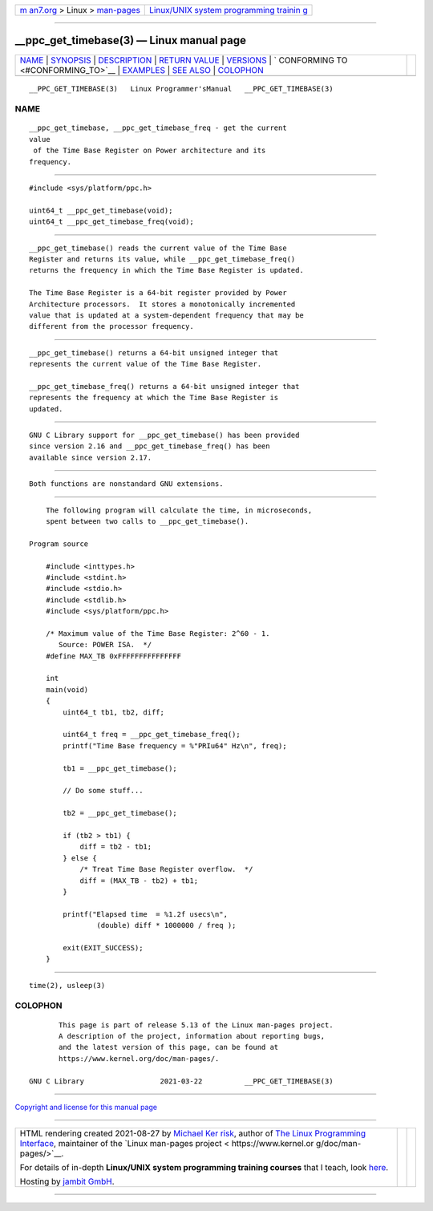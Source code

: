 .. container:: page-top

.. container:: nav-bar

   +----------------------------------+----------------------------------+
   | `m                               | `Linux/UNIX system programming   |
   | an7.org <../../../index.html>`__ | trainin                          |
   | > Linux >                        | g <http://man7.org/training/>`__ |
   | `man-pages <../index.html>`__    |                                  |
   +----------------------------------+----------------------------------+

--------------

\__ppc_get_timebase(3) — Linux manual page
==========================================

+-----------------------------------+-----------------------------------+
| `NAME <#NAME>`__ \|               |                                   |
| `SYNOPSIS <#SYNOPSIS>`__ \|       |                                   |
| `DESCRIPTION <#DESCRIPTION>`__ \| |                                   |
| `RETURN VALUE <#RETURN_VALUE>`__  |                                   |
| \| `VERSIONS <#VERSIONS>`__ \|    |                                   |
| `                                 |                                   |
| CONFORMING TO <#CONFORMING_TO>`__ |                                   |
| \| `EXAMPLES <#EXAMPLES>`__ \|    |                                   |
| `SEE ALSO <#SEE_ALSO>`__ \|       |                                   |
| `COLOPHON <#COLOPHON>`__          |                                   |
+-----------------------------------+-----------------------------------+
| .. container:: man-search-box     |                                   |
+-----------------------------------+-----------------------------------+

::

   __PPC_GET_TIMEBASE(3)   Linux Programmer'sManual   __PPC_GET_TIMEBASE(3)

NAME
-------------------------------------------------

::

          __ppc_get_timebase, __ppc_get_timebase_freq - get the current
          value
           of the Time Base Register on Power architecture and its
          frequency.


---------------------------------------------------------

::

          #include <sys/platform/ppc.h>

          uint64_t __ppc_get_timebase(void);
          uint64_t __ppc_get_timebase_freq(void);


---------------------------------------------------------------

::

          __ppc_get_timebase() reads the current value of the Time Base
          Register and returns its value, while __ppc_get_timebase_freq()
          returns the frequency in which the Time Base Register is updated.

          The Time Base Register is a 64-bit register provided by Power
          Architecture processors.  It stores a monotonically incremented
          value that is updated at a system-dependent frequency that may be
          different from the processor frequency.


-----------------------------------------------------------------

::

          __ppc_get_timebase() returns a 64-bit unsigned integer that
          represents the current value of the Time Base Register.

          __ppc_get_timebase_freq() returns a 64-bit unsigned integer that
          represents the frequency at which the Time Base Register is
          updated.


---------------------------------------------------------

::

          GNU C Library support for __ppc_get_timebase() has been provided
          since version 2.16 and __ppc_get_timebase_freq() has been
          available since version 2.17.


-------------------------------------------------------------------

::

          Both functions are nonstandard GNU extensions.


---------------------------------------------------------

::

          The following program will calculate the time, in microseconds,
          spent between two calls to __ppc_get_timebase().

      Program source

          #include <inttypes.h>
          #include <stdint.h>
          #include <stdio.h>
          #include <stdlib.h>
          #include <sys/platform/ppc.h>

          /* Maximum value of the Time Base Register: 2^60 - 1.
             Source: POWER ISA.  */
          #define MAX_TB 0xFFFFFFFFFFFFFFF

          int
          main(void)
          {
              uint64_t tb1, tb2, diff;

              uint64_t freq = __ppc_get_timebase_freq();
              printf("Time Base frequency = %"PRIu64" Hz\n", freq);

              tb1 = __ppc_get_timebase();

              // Do some stuff...

              tb2 = __ppc_get_timebase();

              if (tb2 > tb1) {
                  diff = tb2 - tb1;
              } else {
                  /* Treat Time Base Register overflow.  */
                  diff = (MAX_TB - tb2) + tb1;
              }

              printf("Elapsed time  = %1.2f usecs\n",
                      (double) diff * 1000000 / freq );

              exit(EXIT_SUCCESS);
          }


---------------------------------------------------------

::

          time(2), usleep(3)

COLOPHON
---------------------------------------------------------

::

          This page is part of release 5.13 of the Linux man-pages project.
          A description of the project, information about reporting bugs,
          and the latest version of this page, can be found at
          https://www.kernel.org/doc/man-pages/.

   GNU C Library                  2021-03-22          __PPC_GET_TIMEBASE(3)

--------------

`Copyright and license for this manual
page <../man3/__ppc_get_timebase.3.license.html>`__

--------------

.. container:: footer

   +-----------------------+-----------------------+-----------------------+
   | HTML rendering        |                       | |Cover of TLPI|       |
   | created 2021-08-27 by |                       |                       |
   | `Michael              |                       |                       |
   | Ker                   |                       |                       |
   | risk <https://man7.or |                       |                       |
   | g/mtk/index.html>`__, |                       |                       |
   | author of `The Linux  |                       |                       |
   | Programming           |                       |                       |
   | Interface <https:     |                       |                       |
   | //man7.org/tlpi/>`__, |                       |                       |
   | maintainer of the     |                       |                       |
   | `Linux man-pages      |                       |                       |
   | project <             |                       |                       |
   | https://www.kernel.or |                       |                       |
   | g/doc/man-pages/>`__. |                       |                       |
   |                       |                       |                       |
   | For details of        |                       |                       |
   | in-depth **Linux/UNIX |                       |                       |
   | system programming    |                       |                       |
   | training courses**    |                       |                       |
   | that I teach, look    |                       |                       |
   | `here <https://ma     |                       |                       |
   | n7.org/training/>`__. |                       |                       |
   |                       |                       |                       |
   | Hosting by `jambit    |                       |                       |
   | GmbH                  |                       |                       |
   | <https://www.jambit.c |                       |                       |
   | om/index_en.html>`__. |                       |                       |
   +-----------------------+-----------------------+-----------------------+

--------------

.. container:: statcounter

   |Web Analytics Made Easy - StatCounter|

.. |Cover of TLPI| image:: https://man7.org/tlpi/cover/TLPI-front-cover-vsmall.png
   :target: https://man7.org/tlpi/
.. |Web Analytics Made Easy - StatCounter| image:: https://c.statcounter.com/7422636/0/9b6714ff/1/
   :class: statcounter
   :target: https://statcounter.com/
